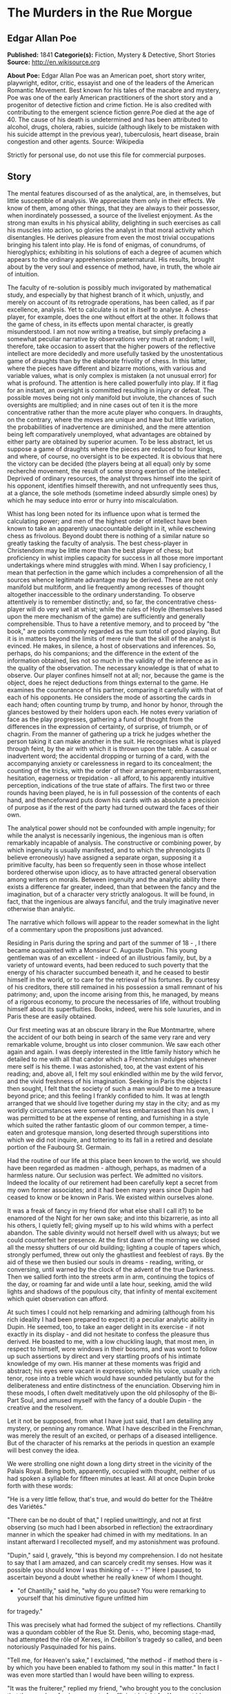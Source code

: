 * The Murders in the Rue Morgue
** Edgar Allan Poe
   *Published:* 1841
   *Categorie(s):* Fiction, Mystery & Detective, Short Stories
   *Source:* http://en.wikisource.org


   *About Poe:*
   Edgar Allan Poe was an American poet, short story writer, playwright, editor, critic, essayist and one of the leaders of
   the American Romantic Movement. Best known for his tales of the macabre and mystery, Poe was one of the early American
   practitioners of the short story and a progenitor of detective fiction and crime fiction. He is also credited with
   contributing to the emergent science fiction genre.Poe died at the age of 40. The cause of his death is undetermined and
   has been attributed to alcohol, drugs, cholera, rabies, suicide (although likely to be mistaken with his suicide attempt
   in the previous year), tuberculosis, heart disease, brain congestion and other agents. Source: Wikipedia

   Strictly for personal use, do not use this file for commercial purposes.

** Story

   The mental features discoursed of as the analytical, are, in themselves, but little susceptible of analysis. We
   appreciate them only in their effects. We know of them, among other things, that they are always to their possessor,
   when inordinately possessed, a source of the liveliest enjoyment. As the strong man exults in his physical ability,
   delighting in such exercises as call his muscles into action, so glories the analyst in that moral activity which
   disentangles. He derives pleasure from even the most trivial occupations bringing his talent into play. He is fond of
   enigmas, of conundrums, of hieroglyphics; exhibiting in his solutions of each a degree of acumen which appears to the
   ordinary apprehension præternatural. His results, brought about by the very soul and essence of method, have, in truth,
   the whole air of intuition.

   The faculty of re-solution is possibly much invigorated by mathematical study, and especially by that highest branch of
   it which, unjustly, and merely on account of its retrograde operations, has been called, as if par excellence, analysis.
   Yet to calculate is not in itself to analyse. A chess-player, for example, does the one without effort at the other. It
   follows that the game of chess, in its effects upon mental character, is greatly misunderstood. I am not now writing a
   treatise, but simply prefacing a somewhat peculiar narrative by observations very much at random; I will, therefore,
   take occasion to assert that the higher powers of the reflective intellect are more decidedly and more usefully tasked
   by the unostentatious game of draughts than by the elaborate frivolity of chess. In this latter, where the pieces have
   different and bizarre motions, with various and variable values, what is only complex is mistaken (a not unusual error)
   for what is profound. The attention is here called powerfully into play. If it flag for an instant, an oversight is
   committed resulting in injury or defeat. The possible moves being not only manifold but involute, the chances of such
   oversights are multiplied; and in nine cases out of ten it is the more concentrative rather than the more acute player
   who conquers. In draughts, on the contrary, where the moves are unique and have but little variation, the probabilities
   of inadvertence are diminished, and the mere attention being left comparatively unemployed, what advantages are obtained
   by either party are obtained by superior acumen. To be less abstract, let us suppose a game of draughts where the pieces
   are reduced to four kings, and where, of course, no oversight is to be expected. It is obvious that here the victory can
   be decided (the players being at all equal) only by some recherché movement, the result of some strong exertion of the
   intellect. Deprived of ordinary resources, the analyst throws himself into the spirit of his opponent, identifies
   himself therewith, and not unfrequently sees thus, at a glance, the sole methods (sometime indeed absurdly simple ones)
   by which he may seduce into error or hurry into miscalculation.

   Whist has long been noted for its influence upon what is termed the calculating power; and men of the highest order of
   intellect have been known to take an apparently unaccountable delight in it, while eschewing chess as frivolous. Beyond
   doubt there is nothing of a similar nature so greatly tasking the faculty of analysis. The best chess-player in
   Christendom may be little more than the best player of chess; but proficiency in whist implies capacity for success in
   all those more important undertakings where mind struggles with mind. When I say proficiency, I mean that perfection in
   the game which includes a comprehension of all the sources whence legitimate advantage may be derived. These are not
   only manifold but multiform, and lie frequently among recesses of thought altogether inaccessible to the ordinary
   understanding. To observe attentively is to remember distinctly; and, so far, the concentrative chess-player will do
   very well at whist; while the rules of Hoyle (themselves based upon the mere mechanism of the game) are sufficiently and
   generally comprehensible. Thus to have a retentive memory, and to proceed by "the book," are points commonly regarded as
   the sum total of good playing. But it is in matters beyond the limits of mere rule that the skill of the analyst is
   evinced. He makes, in silence, a host of observations and inferences. So, perhaps, do his companions; and the difference
   in the extent of the information obtained, lies not so much in the validity of the inference as in the quality of the
   observation. The necessary knowledge is that of what to observe. Our player confines himself not at all; nor, because
   the game is the object, does he reject deductions from things external to the game. He examines the countenance of his
   partner, comparing it carefully with that of each of his opponents. He considers the mode of assorting the cards in each
   hand; often counting trump by trump, and honor by honor, through the glances bestowed by their holders upon each. He
   notes every variation of face as the play progresses, gathering a fund of thought from the differences in the expression
   of certainty, of surprise, of triumph, or of chagrin. From the manner of gathering up a trick he judges whether the
   person taking it can make another in the suit. He recognises what is played through feint, by the air with which it is
   thrown upon the table. A casual or inadvertent word; the accidental dropping or turning of a card, with the accompanying
   anxiety or carelessness in regard to its concealment; the counting of the tricks, with the order of their arrangement;
   embarrassment, hesitation, eagerness or trepidation - all afford, to his apparently intuitive perception, indications of
   the true state of affairs. The first two or three rounds having been played, he is in full possession of the contents of
   each hand, and thenceforward puts down his cards with as absolute a precision of purpose as if the rest of the party had
   turned outward the faces of their own.

   The analytical power should not be confounded with ample ingenuity; for while the analyst is necessarily ingenious, the
   ingenious man is often remarkably incapable of analysis. The constructive or combining power, by which ingenuity is
   usually manifested, and to which the phrenologists (I believe erroneously) have assigned a separate organ, supposing it
   a primitive faculty, has been so frequently seen in those whose intellect bordered otherwise upon idiocy, as to have
   attracted general observation among writers on morals. Between ingenuity and the analytic ability there exists a
   difference far greater, indeed, than that between the fancy and the imagination, but of a character very strictly
   analogous. It will be found, in fact, that the ingenious are always fanciful, and the truly imaginative never otherwise
   than analytic.

   The narrative which follows will appear to the reader somewhat in the light of a commentary upon the propositions just
   advanced.

   Residing in Paris during the spring and part of the summer of 18 - , I there became acquainted with a Monsieur C.
   Auguste Dupin. This young gentleman was of an excellent - indeed of an illustrious family, but, by a variety of untoward
   events, had been reduced to such poverty that the energy of his character succumbed beneath it, and he ceased to bestir
   himself in the world, or to care for the retrieval of his fortunes. By courtesy of his creditors, there still remained
   in his possession a small remnant of his patrimony; and, upon the income arising from this, he managed, by means of a
   rigorous economy, to procure the necessaries of life, without troubling himself about its superfluities. Books, indeed,
   were his sole luxuries, and in Paris these are easily obtained.

   Our first meeting was at an obscure library in the Rue Montmartre, where the accident of our both being in search of the
   same very rare and very remarkable volume, brought us into closer communion. We saw each other again and again. I was
   deeply interested in the little family history which he detailed to me with all that candor which a Frenchman indulges
   whenever mere self is his theme. I was astonished, too, at the vast extent of his reading; and, above all, I felt my
   soul enkindled within me by the wild fervor, and the vivid freshness of his imagination. Seeking in Paris the objects I
   then sought, I felt that the society of such a man would be to me a treasure beyond price; and this feeling I frankly
   confided to him. It was at length arranged that we should live together during my stay in the city; and as my worldly
   circumstances were somewhat less embarrassed than his own, I was permitted to be at the expense of renting, and
   furnishing in a style which suited the rather fantastic gloom of our common temper, a time-eaten and grotesque mansion,
   long deserted through superstitions into which we did not inquire, and tottering to its fall in a retired and desolate
   portion of the Faubourg St. Germain.

   Had the routine of our life at this place been known to the world, we should have been regarded as madmen - although,
   perhaps, as madmen of a harmless nature. Our seclusion was perfect. We admitted no visitors. Indeed the locality of our
   retirement had been carefully kept a secret from my own former associates; and it had been many years since Dupin had
   ceased to know or be known in Paris. We existed within ourselves alone.

   It was a freak of fancy in my friend (for what else shall I call it?) to be enamored of the Night for her own sake; and
   into this bizarrerie, as into all his others, I quietly fell; giving myself up to his wild whims with a perfect abandon.
   The sable divinity would not herself dwell with us always; but we could counterfeit her presence. At the first dawn of
   the morning we closed all the messy shutters of our old building; lighting a couple of tapers which, strongly perfumed,
   threw out only the ghastliest and feeblest of rays. By the aid of these we then busied our souls in dreams - reading,
   writing, or conversing, until warned by the clock of the advent of the true Darkness. Then we sallied forth into the
   streets arm in arm, continuing the topics of the day, or roaming far and wide until a late hour, seeking, amid the wild
   lights and shadows of the populous city, that infinity of mental excitement which quiet observation can afford.

   At such times I could not help remarking and admiring (although from his rich ideality I had been prepared to expect it)
   a peculiar analytic ability in Dupin. He seemed, too, to take an eager delight in its exercise - if not exactly in its
   display - and did not hesitate to confess the pleasure thus derived. He boasted to me, with a low chuckling laugh, that
   most men, in respect to himself, wore windows in their bosoms, and was wont to follow up such assertions by direct and
   very startling proofs of his intimate knowledge of my own. His manner at these moments was frigid and abstract; his eyes
   were vacant in expression; while his voice, usually a rich tenor, rose into a treble which would have sounded petulantly
   but for the deliberateness and entire distinctness of the enunciation. Observing him in these moods, I often dwelt
   meditatively upon the old philosophy of the Bi-Part Soul, and amused myself with the fancy of a double Dupin - the
   creative and the resolvent.

   Let it not be supposed, from what I have just said, that I am detailing any mystery, or penning any romance. What I have
   described in the Frenchman, was merely the result of an excited, or perhaps of a diseased intelligence. But of the
   character of his remarks at the periods in question an example will best convey the idea.

   We were strolling one night down a long dirty street in the vicinity of the Palais Royal. Being both, apparently,
   occupied with thought, neither of us had spoken a syllable for fifteen minutes at least. All at once Dupin broke forth
   with these words:

   "He is a very little fellow, that's true, and would do better for the Théâtre des Variétés."

   "There can be no doubt of that," I replied unwittingly, and not at first observing (so much had I been absorbed in
   reflection) the extraordinary manner in which the speaker had chimed in with my meditations. In an instant afterward I
   recollected myself, and my astonishment was profound.

   "Dupin," said I, gravely, "this is beyond my comprehension. I do not hesitate to say that I am amazed, and can scarcely
   credit my senses. How was it possible you should know I was thinking of  -  -  - ?" Here I paused, to ascertain beyond a
   doubt whether he really knew of whom I thought.

   - "of Chantilly," said he, "why do you pause? You were remarking to yourself that his diminutive figure unfitted him
   for tragedy."

   This was precisely what had formed the subject of my reflections. Chantilly was a quondam cobbler of the Rue St. Denis,
   who, becoming stage-mad, had attempted the rôle of Xerxes, in Crébillon's tragedy so called, and been notoriously
   Pasquinaded for his pains.

   "Tell me, for Heaven's sake," I exclaimed, "the method - if method there is - by which you have been enabled to fathom
   my soul in this matter." In fact I was even more startled than I would have been willing to express.

   "It was the fruiterer," replied my friend, "who brought you to the conclusion that the mender of soles was not of
   sufficient height for Xerxes et id genus omne."

   "The fruiterer! - you astonish me - I know no fruiterer whomsoever."

   "The man who ran up against you as we entered the street - it may have been fifteen minutes ago."

   I now remembered that, in fact, a fruiterer, carrying upon his head a large basket of apples, had nearly thrown me down,
   by accident, as we passed from the Rue C  -  -  into the thoroughfare where we stood; but what this had to do with
   Chantilly I could not possibly understand.

   There was not a particle of charlâtanerie about Dupin. "I will explain," he said, "and that you may comprehend all
   clearly, we will first retrace the course of your meditations, from the moment in which I spoke to you until that of the
   rencontre with the fruiterer in question. The larger links of the chain run thus - Chantilly, Orion, Dr. Nichols,
   Epicurus, Stereotomy, the street stones, the fruiterer."

   There are few persons who have not, at some period of their lives, amused themselves in retracing the steps by which
   particular conclusions of their own minds have been attained. The occupation is often full of interest and he who
   attempts it for the first time is astonished by the apparently illimitable distance and incoherence between the
   starting-point and the goal. What, then, must have been my amazement when I heard the Frenchman speak what he had just
   spoken, and when I could not help acknowledging that he had spoken the truth. He continued:

   "We had been talking of horses, if I remember aright, just before leaving the Rue C  -  -  . This was the last subject
   we discussed. As we crossed into this street, a fruiterer, with a large basket upon his head, brushing quickly past us,
   thrust you upon a pile of paving stones collected at a spot where the causeway is undergoing repair. You stepped upon
   one of the loose fragments, slipped, slightly strained your ankle, appeared vexed or sulky, muttered a few words, turned
   to look at the pile, and then proceeded in silence. I was not particularly attentive to what you did; but observation
   has become with me, of late, a species of necessity.

   "You kept your eyes upon the ground - glancing, with a petulant expression, at the holes and ruts in the pavement, (so
   that I saw you were still thinking of the stones,) until we reached the little alley called Lamartine, which has been
   paved, by way of experiment, with the overlapping and riveted blocks. Here your countenance brightened up, and,
   perceiving your lips move, I could not doubt that you murmured the word 'stereotomy,' a term very affectedly applied to
   this species of pavement. I knew that you could not say to yourself 'stereotomy' without being brought to think of
   atomies, and thus of the theories of Epicurus; and since, when we discussed this subject not very long ago, I mentioned
   to you how singularly, yet with how little notice, the vague guesses of that noble Greek had met with confirmation in
   the late nebular cosmogony, I felt that you could not avoid casting your eyes upward to the great nebula in Orion, and I
   certainly expected that you would do so. You did look up; and I was now assured that I had correctly followed your
   steps. But in that bitter tirade upon Chantilly, which appeared in yesterday's 'Musée,' the satirist, making some
   disgraceful allusions to the cobbler's change of name upon assuming the buskin, quoted a Latin line about which we have
   often conversed. I mean the line

   Perdidit antiquum litera sonum.

   I had told you that this was in reference to Orion, formerly written Urion; and, from certain pungencies connected with
   this explanation, I was aware that you could not have forgotten it. It was clear, therefore, that you would not fail to
   combine the two ideas of Orion and Chantilly. That you did combine them I saw by the character of the smile which passed
   over your lips. You thought of the poor cobbler's immolation. So far, you had been stooping in your gait; but now I saw
   you draw yourself up to your full height. I was then sure that you reflected upon the diminutive figure of Chantilly. At
   this point I interrupted your meditations to remark that as, in fact, he was a very little fellow - that Chantilly - he
   would do better at the Théâtre des Variétés."

   Not long after this, we were looking over an evening edition of the Gazette des Tribunaux, when the following paragraphs
   arrested our attention.

   "EXTRAORDINARY MURDERS. - This morning, about three o'clock, the inhabitants of the Quartier St. Roch were aroused from
   sleep by a succession of terrific shrieks, issuing, apparently, from the fourth story of a house in the Rue Morgue,
   known to be in the sole occupancy of one Madame L'Espanaye, and her daughter Mademoiselle Camille L'Espanaye. After some
   delay, occasioned by a fruitless attempt to procure admission in the usual manner, the gateway was broken in with a
   crowbar, and eight or ten of the neighbors entered accompanied by two gendarmes. By this time the cries had ceased; but,
   as the party rushed up the first flight of stairs, two or more rough voices in angry contention were distinguished and
   seemed to proceed from the upper part of the house. As the second landing was reached, these sounds, also, had ceased
   and everything remained perfectly quiet. The party spread themselves and hurried from room to room. Upon arriving at a
   large back chamber in the fourth story, (the door of which, being found locked, with the key inside, was forced open,) a
   spectacle presented itself which struck every one present not less with horror than with astonishment.

   "The apartment was in the wildest disorder - the furniture broken and thrown about in all directions. There was only one
   bedstead; and from this the bed had been removed, and thrown into the middle of the floor. On a chair lay a razor,
   besmeared with blood. On the hearth were two or three long and thick tresses of grey human hair, also dabbled in blood,
   and seeming to have been pulled out by the roots. Upon the floor were found four Napoleons, an ear-ring of topaz, three
   large silver spoons, three smaller of métal d'Alger, and two bags, containing nearly four thousand francs in gold. The
   drawers of a bureau, which stood in one corner were open, and had been, apparently, rifled, although many articles still
   remained in them. A small iron safe was discovered under the bed (not under the bedstead). It was open, with the key
   still in the door. It had no contents beyond a few old letters, and other papers of little consequence.

   "Of Madame L'Espanaye no traces were here seen; but an unusual quantity of soot being observed in the fire-place, a
   search was made in the chimney, and (horrible to relate!) the; corpse of the daughter, head downward, was dragged
   therefrom; it having been thus forced up the narrow aperture for a considerable distance. The body was quite warm. Upon
   examining it, many excoriations were perceived, no doubt occasioned by the violence with which it had been thrust up and
   disengaged. Upon the face were many severe scratches, and, upon the throat, dark bruises, and deep indentations of
   finger nails, as if the deceased had been throttled to death.

   "After a thorough investigation of every portion of the house, without farther discovery, the party made its way into a
   small paved yard in the rear of the building, where lay the corpse of the old lady, with her throat so entirely cut
   that, upon an attempt to raise her, the head fell off. The body, as well as the head, was fearfully mutilated - the
   former so much so as scarcely to retain any semblance of humanity.

   "To this horrible mystery there is not as yet, we believe, the slightest clew."

   The next day's paper had these additional particulars.

   "The Tragedy in the Rue Morgue. - Many individuals have been examined in relation to this most extraordinary and
   frightful affair. [The word 'affaire' has not yet, in France, that levity of import which it conveys with us,] "but
   nothing whatever has transpired to throw light upon it. We give below all the material testimony elicited.

   "Pauline Dubourg, laundress, deposes that she has known both the deceased for three years, having washed for them during
   that period. The old lady and her daughter seemed on good terms - very affectionate towards each other. They were
   excellent pay. Could not speak in regard to their mode or means of living. Believed that Madame L. told fortunes for a
   living. Was reputed to have money put by. Never met any persons in the house when she called for the clothes or took
   them home. Was sure that they had no servant in employ. There appeared to be no furniture in any part of the building
   except in the fourth story.

   "Pierre Moreau, tobacconist, deposes that he has been in the habit of selling small quantities of tobacco and snuff to
   Madame L'Espanaye for nearly four years. Was born in the neighborhood, and has always resided there. The deceased and
   her daughter had occupied the house in which the corpses were found, for more than six years. It was formerly occupied
   by a jeweller, who under-let the upper rooms to various persons. The house was the property of Madame L. She became
   dissatisfied with the abuse of the premises by her tenant, and moved into them herself, refusing to let any portion. The
   old lady was childish. Witness had seen the daughter some five or six times during the six years. The two lived an
   exceedingly retired life - were reputed to have money. Had heard it said among the neighbors that Madame L. told
   fortunes - did not believe it. Had never seen any person enter the door except the old lady and her daughter, a porter
   once or twice, and a physician some eight or ten times.

   "Many other persons, neighbors, gave evidence to the same effect. No one was spoken of as frequenting the house. It was
   not known whether there were any living connexions of Madame L. and her daughter. The shutters of the front windows were
   seldom opened. Those in the rear were always closed, with the exception of the large back room, fourth story. The house
   was a good house - not very old.

   "Isidore Musèt, gendarme, deposes that he was called to the house about three o'clock in the morning, and found some
   twenty or thirty persons at the gateway, endeavoring to gain admittance. Forced it open, at length, with a bayonet - not
   with a crowbar. Had but little difficulty in getting it open, on account of its being a double or folding gate, and
   bolted neither at bottom not top. The shrieks were continued until the gate was forced - and then suddenly ceased. They
   seemed to be screams of some person (or persons) in great agony - were loud and drawn out, not short and quick. Witness
   led the way up stairs. Upon reaching the first landing, heard two voices in loud and angry contention - the one a gruff
   voice, the other much shriller - a very strange voice. Could distinguish some words of the former, which was that of a
   Frenchman. Was positive that it was not a woman's voice. Could distinguish the words 'sacré' and 'diable.' The shrill
   voice was that of a foreigner. Could not be sure whether it was the voice of a man or of a woman. Could not make out
   what was said, but believed the language to be Spanish. The state of the room and of the bodies was described by this
   witness as we described them yesterday.

   "Henri Duval, a neighbor, and by trade a silver-smith, deposes that he was one of the party who first entered the house.
   Corroborates the testimony of Musèt in general. As soon as they forced an entrance, they reclosed the door, to keep out
   the crowd, which collected very fast, notwithstanding the lateness of the hour. The shrill voice, this witness thinks,
   was that of an Italian. Was certain it was not French. Could not be sure that it was a man's voice. It might have been a
   woman's. Was not acquainted with the Italian language. Could not distinguish the words, but was convinced by the
   intonation that the speaker was an Italian. Knew Madame L. and her daughter. Had conversed with both frequently. Was
   sure that the shrill voice was not that of either of the deceased.

   " -  -  Odenheimer, restaurateur. -  This witness volunteered his testimony. Not speaking French, was examined through
   an interpreter. Is a native of Amsterdam. Was passing the house at the time of the shrieks. They lasted for several
   minutes - probably ten. They were long and loud - very awful and distressing. Was one of those who entered the building.
   Corroborated the previous evidence in every respect but one. Was sure that the shrill voice was that of a man - of a
   Frenchman. Could not distinguish the words uttered. They were loud and quick - unequal - spoken apparently in fear as
   well as in anger. The voice was harsh - not so much shrill as harsh. Could not call it a shrill voice. The gruff voice
   said repeatedly 'sacré,' 'diable,' and once 'mon Dieu. '

   "Jules Mignaud, banker, of the firm of Mignaud et Fils, Rue Deloraine. Is the elder Mignaud. Madame L'Espanaye had some
   property. Had opened an account with his banking house in the spring of the year - (eight years previously). Made
   frequent deposits in small sums. Had checked for nothing until the third day before her death, when she took out in
   person the sum of 4000 francs. This sum was paid in gold, and a clerk went home with the money.

   "Adolphe Le Bon, clerk to Mignaud et Fils, deposes that on the day in question, about noon, he accompanied Madame
   L'Espanaye to her residence with the 4000 francs, put up in two bags. Upon the door being opened, Mademoiselle L.
   appeared and took from his hands one of the bags, while the old lady relieved him of the other. He then bowed and
   departed. Did not see any person in the street at the time. It is a bye-street - very lonely.

   "William Bird, tailor deposes that he was one of the party who entered the house. Is an Englishman. Has lived in Paris
   two years. Was one of the first to ascend the stairs. Heard the voices in contention. The gruff voice was that of a
   Frenchman. Could make out several words, but cannot now remember all. Heard distinctly 'sacré' and 'mon Dieu.' There was
   a sound at the moment as if of several persons struggling - a scraping and scuffling sound. The shrill voice was very
   loud - louder than the gruff one. Is sure that it was not the voice of an Englishman. Appeared to be that of a German.
   Might have been a woman's voice. Does not understand German.

   "Four of the above-named witnesses, being recalled, deposed that the door of the chamber in which was found the body of
   Mademoiselle L. was locked on the inside when the party reached it. Every thing was perfectly silent - no groans or
   noises of any kind. Upon forcing the door no person was seen. The windows, both of the back and front room, were down
   and firmly fastened from within. A door between the two rooms was closed, but not locked. The door leading from the
   front room into the passage was locked, with the key on the inside. A small room in the front of the house, on the
   fourth story, at the head of the passage was open, the door being ajar. This room was crowded with old beds, boxes, and
   so forth. These were carefully removed and searched. There was not an inch of any portion of the house which was not
   carefully searched. Sweeps were sent up and down the chimneys. The house was a four story one, with garrets (mansardes).
   A trap-door on the roof was nailed down very securely - did not appear to have been opened for years. The time elapsing
   between the hearing of the voices in contention and the breaking open of the room door, was variously stated by the
   witnesses. Some made it as short as three minutes - some as long as five. The door was opened with difficulty.

   "Alfonzo Garcio, undertaker, deposes that he resides in the Rue Morgue. Is a native of Spain. Was one of the party who
   entered the house. Did not proceed up stairs. Is nervous, and was apprehensive of the consequences of agitation. Heard
   the voices in contention. The gruff voice was that of a Frenchman. Could not distinguish what was said. The shrill voice
   was that of an Englishman - is sure of this. Does not understand the English language, but judges by the intonation.

   "Alberto Montani, confectioner, deposes that he was among the first to ascend the stairs. Heard the voices in question.
   The gruff voice was that of a Frenchman. Distinguished several words. The speaker appeared to be expostulating. Could
   not make out the words of the shrill voice. Spoke quick and unevenly. Thinks it the voice of a Russian. Corroborates the
   general testimony. Is an Italian. Never conversed with a native of Russia.

   "Several witnesses, recalled, here testified that the chimneys of all the rooms on the fourth story were too narrow to
   admit the passage of a human being. By 'sweeps' were meant cylindrical sweeping brushes, such as are employed by those
   who clean chimneys. These brushes were passed up and down every flue in the house. There is no back passage by which any
   one could have descended while the party proceeded up stairs. The body of Mademoiselle L'Espanaye was so firmly wedged
   in the chimney that it could not be got down until four or five of the party united their strength.

   "Paul Dumas, physician, deposes that he was called to view the bodies about day-break. They were both then lying on the
   sacking of the bedstead in the chamber where Mademoiselle L. was found. The corpse of the young lady was much bruised
   and excoriated. The fact that it had been thrust up the chimney would sufficiently account for these appearances. The
   throat was greatly chafed. There were several deep scratches just below the chin, together with a series of livid spots
   which were evidently the impression of fingers. The face was fearfully discolored, and the eye-balls protruded. The
   tongue had been partially bitten through. A large bruise was discovered upon the pit of the stomach, produced,
   apparently, by the pressure of a knee. In the opinion of M. Dumas, Mademoiselle L'Espanaye had been throttled to death
   by some person or persons unknown. The corpse of the mother was horribly mutilated. All the bones of the right leg and
   arm were more or less shattered. The left tibia much splintered, as well as all the ribs of the left side. Whole body
   dreadfully bruised and discolored. It was not possible to say how the injuries had been inflicted. A heavy club of wood,
   or a broad bar of iron - a chair - any large, heavy, and obtuse weapon would have produced such results, if wielded by
   the hands of a very powerful man. No woman could have inflicted the blows with any weapon. The head of the deceased,
   when seen by witness, was entirely separated from the body, and was also greatly shattered. The throat had evidently
   been cut with some very sharp instrument - probably with a razor.

   "Alexandre Etienne, surgeon, was called with M. Dumas to view the bodies. Corroborated the testimony, and the opinions
   of M. Dumas.

   "Nothing farther of importance was elicited, although several other persons were examined. A murder so mysterious, and
   so perplexing in all its particulars, was never before committed in Paris - if indeed a murder has been committed at
   all. The police are entirely at fault - an unusual occurrence in affairs of this nature. There is not, however, the
   shadow of a clew apparent."

   The evening edition of the paper stated that the greatest excitement still continued in the Quartier St. Roch - that the
   premises in question had been carefully re-searched, and fresh examinations of witnesses instituted, but all to no
   purpose. A postscript, however, mentioned that Adolphe Le Bon had been arrested and imprisoned - although nothing
   appeared to criminate him, beyond the facts already detailed.

   Dupin seemed singularly interested in the progress of this affair - at least so I judged from his manner, for he made no
   comments. It was only after the announcement that Le Bon had been imprisoned, that he asked me my opinion respecting the
   murders.

   I could merely agree with all Paris in considering them an insoluble mystery. I saw no means by which it would be
   possible to trace the murderer.

   "We must not judge of the means," said Dupin, "by this shell of an examination. The Parisian police, so much extolled
   for acumen, are cunning, but no more. There is no method in their proceedings, beyond the method of the moment. They
   make a vast parade of measures; but, not unfrequently, these are so ill adapted to the objects proposed, as to put us in
   mind of Monsieur Jourdain's calling for his robe-de-chambre - pour mieux entendre la musique. The results attained by
   them are not unfrequently surprising, but, for the most part, are brought about by simple diligence and activity. When
   these qualities are unavailing, their schemes fail. Vidocq, for example, was a good guesser and a persevering man. But,
   without educated thought, he erred continually by the very intensity of his investigations. He impaired his vision by
   holding the object too close. He might see, perhaps, one or two points with unusual clearness, but in so doing he,
   necessarily, lost sight of the matter as a whole. Thus there is such a thing as being too profound. Truth is not always
   in a well. In fact, as regards the more important knowledge, I do believe that she is invariably superficial. The depth
   lies in the valleys where we seek her, and not upon the mountain-tops where she is found. The modes and sources of this
   kind of error are well typified in the contemplation of the heavenly bodies. To look at a star by glances - to view it
   in a side-long way, by turning toward it the exterior portions of the retina (more susceptible of feeble impressions of
   light than the interior), is to behold the star distinctly - is to have the best appreciation of its lustre - a lustre
   which grows dim just in proportion as we turn our vision fully upon it. A greater number of rays actually fall upon the
   eye in the latter case, but, in the former, there is the more refined capacity for comprehension. By undue profundity we
   perplex and enfeeble thought; and it is possible to make even Venus herself vanish from the firmanent by a scrutiny too
   sustained, too concentrated, or too direct.

   "As for these murders, let us enter into some examinations for ourselves, before we make up an opinion respecting them.
   An inquiry will afford us amusement," [I thought this an odd term, so applied, but said nothing] "and, besides, Le Bon
   once rendered me a service for which I am not ungrateful. We will go and see the premises with our own eyes. I know
   G -  - , the Prefect of Police, and shall have no difficulty in obtaining the necessary permission."

   The permission was obtained, and we proceeded at once to the Rue Morgue. This is one of those miserable thoroughfares
   which intervene between the Rue Richelieu and the Rue St. Roch. It was late in the afternoon when we reached it; as this
   quarter is at a great distance from that in which we resided. The house was readily found; for there were still many
   persons gazing up at the closed shutters, with an objectless curiosity, from the opposite side of the way. It was an
   ordinary Parisian house, with a gateway, on one side of which was a glazed watch-box, with a sliding panel in the
   window, indicating a loge de concierge. Before going in we walked up the street, turned down an alley, and then, again
   turning, passed in the rear of the building - Dupin, meanwhile examining the whole neighborhood, as well as the house,
   with a minuteness of attention for which I could see no possible object.

   Retracing our steps, we came again to the front of the dwelling, rang, and, having shown our credentials, were admitted
   by the agents in charge. We went up stairs - into the chamber where the body of Mademoiselle L'Espanaye had been found,
   and where both the deceased still lay. The disorders of the room had, as usual, been suffered to exist. I saw nothing
   beyond what had been stated in the Gazette des Tribunaux. Dupin scrutinized every thing - not excepting the bodies of
   the victims. We then went into the other rooms, and into the yard; a gendarme accompanying us throughout. The
   examination occupied us until dark, when we took our departure. On our way home my companion stepped in for a moment at
   the office of one of the daily papers.

   I have said that the whims of my friend were manifold, and that Je les ménagais: - for this phrase there is no English
   equivalent. It was his humor, now, to decline all conversation on the subject of the murder, until about noon the next
   day. He then asked me, suddenly, if I had observed any thing peculiar at the scene of the atrocity.

   There was something in his manner of emphasizing the word "peculiar," which caused me to shudder, without knowing why.

   "No, nothing peculiar," I said; "nothing more, at least, than we both saw stated in the paper."

   "The Gazette," he replied, "has not entered, I fear, into the unusual horror of the thing. But dismiss the idle opinions
   of this print. It appears to me that this mystery is considered insoluble, for the very reason which should cause it to
   be regarded as easy of solution - I mean for the outré character of its features. The police are confounded by the
   seeming absence of motive - not for the murder itself - but for the atrocity of the murder. They are puzzled, too, by
   the seeming impossibility of reconciling the voices heard in contention, with the facts that no one was discovered up
   stairs but the assassinated Mademoiselle L'Espanaye, and that there were no means of egress without the notice of the
   party ascending. The wild disorder of the room; the corpse thrust, with the head downward, up the chimney; the frightful
   mutilation of the body of the old lady; these considerations, with those just mentioned, and others which I need not
   mention, have sufficed to paralyze the powers, by putting completely at fault the boasted acumen, of the government
   agents. They have fallen into the gross but common error of confounding the unusual with the abstruse. But it is by
   these deviations from the plane of the ordinary, that reason feels its way, if at all, in its search for the true. In
   investigations such as we are now pursuing, it should not be so much asked 'what has occurred,' as 'what has occurred
   that has never occurred before.' In fact, the facility with which I shall arrive, or have arrived, at the solution of
   this mystery, is in the direct ratio of its apparent insolubility in the eyes of the police."

   I stared at the speaker in mute astonishment.

   "I am now awaiting," continued he, looking toward the door of our apartment - "I am now awaiting a person who, although
   perhaps not the perpetrator of these butcheries, must have been in some measure implicated in their perpetration. Of the
   worst portion of the crimes committed, it is probable that he is innocent. I hope that I am right in this supposition;
   for upon it I build my expectation of reading the entire riddle. I look for the man here - in this room - every moment.
   It is true that he may not arrive; but the probability is that he will. Should he come, it will be necessary to detain
   him. Here are pistols; and we both know how to use them when occasion demands their use."

   I took the pistols, scarcely knowing what I did, or believing what I heard, while Dupin went on, very much as if in a
   soliloquy. I have already spoken of his abstract manner at such times. His discourse was addressed to myself; but his
   voice, although by no means loud, had that intonation which is commonly employed in speaking to some one at a great
   distance. His eyes, vacant in expression, regarded only the wall.

   "That the voices heard in contention," he said, "by the party upon the stairs, were not the voices of the women
   themselves, was fully proved by the evidence. This relieves us of all doubt upon the question whether the old lady could
   have first destroyed the daughter and afterward have committed suicide. I speak of this point chiefly for the sake of
   method; for the strength of Madame L'Espanaye would have been utterly unequal to the task of thrusting her daughter's
   corpse up the chimney as it was found; and the nature of the wounds upon her own person entirely preclude the idea of
   self-destruction. Murder, then, has been committed by some third party; and the voices of this third party were those
   heard in contention. Let me now advert - not to the whole testimony respecting these voices - but to what was peculiar
   in that testimony. Did you observe any thing peculiar about it?"

   I remarked that, while all the witnesses agreed in supposing the gruff voice to be that of a Frenchman, there was much
   disagreement in regard to the shrill, or, as one individual termed it, the harsh voice.

   "That was the evidence itself," said Dupin, "but it was not the peculiarity of the evidence. You have observed nothing
   distinctive. Yet there was something to be observed. The witnesses, as you remark, agreed about the gruff voice; they
   were here unanimous. But in regard to the shrill voice, the peculiarity is - not that they disagreed - but that, while
   an Italian, an Englishman, a Spaniard, a Hollander, and a Frenchman attempted to describe it, each one spoke of it as
   that of a foreigner. Each is sure that it was not the voice of one of his own countrymen. Each likens it - not to the
   voice of an individual of any nation with whose language he is conversant - but the converse. The Frenchman supposes it
   the voice of a Spaniard, and 'might have distinguished some words had he been acquainted with the Spanish. The Dutchman
   maintains it to have been that of a Frenchman; but we find it stated that 'not understanding French this witness was
   examined through an interpreter. The Englishman thinks it the voice of a German, and does not understand German. The
   Spaniard 'is sure' that it was that of an Englishman, but 'judges by the intonation' altogether, 'as he has no knowledge
   of the English. The Italian believes it the voice of a Russian, but 'has never conversed with a native of Russia. A
   second Frenchman differs, moreover, with the first, and is positive that the voice was that of an Italian; but, not
   being cognizant of that tongue, is, like the Spaniard, 'convinced by the intonation.' Now, how strangely unusual must
   that voice have really been, about which such testimony as this could have been elicited! - in whose tones, even,
   denizens of the five great divisions of Europe could recognise nothing familiar! You will say that it might have been
   the voice of an Asiatic - of an African. Neither Asiatics nor Africans abound in Paris; but, without denying the
   inference, I will now merely call your attention to three points. The voice is termed by one witness 'harsh rather than
   shrill.' It is represented by two others to have been 'quick and unequal.' No words - no sounds resembling words - were
   by any witness mentioned as distinguishable.

   "I know not," continued Dupin, "what impression I may have made, so far, upon your own understanding; but I do not
   hesitate to say that legitimate deductions even from this portion of the testimony - the portion respecting the gruff
   and shrill voices - are in themselves sufficient to engender a suspicion which should give direction to all farther
   progress in the investigation of the mystery. I said 'legitimate deductions;' but my meaning is not thus fully
   expressed. I designed to imply that the deductions are the sole proper ones, and that the suspicion arises inevitably
   from them as the single result. What the suspicion is, however, I will not say just yet. I merely wish you to bear in
   mind that, with myself, it was sufficiently forcible to give a definite form - a certain tendency - to my inquiries in
   the chamber.

   "Let us now transport ourselves, in fancy, to this chamber. What shall we first seek here? The means of egress employed
   by the murderers. It is not too much to say that neither of us believe in præternatural events. Madame and Mademoiselle
   L'Espanaye were not destroyed by spirits. The doers of the deed were material, and escaped materially. Then how?
   Fortunately, there is but one mode of reasoning upon the point, and that mode must lead us to a definite decision. Let
   us examine, each by each, the possible means of egress. It is clear that the assassins were in the room where
   Mademoiselle L'Espanaye was found, or at least in the room adjoining, when the party ascended the stairs. It is then
   only from these two apartments that we have to seek issues. The police have laid bare the floors, the ceilings, and the
   masonry of the walls, in every direction. No secret issues could have escaped their vigilance. But, not trusting to
   their eyes, I examined with my own. There were, then, no secret issues. Both doors leading from the rooms into the
   passage were securely locked, with the keys inside. Let us turn to the chimneys. These, although of ordinary width for
   some eight or ten feet above the hearths, will not admit, throughout their extent, the body of a large cat. The
   impossibility of egress, by means already stated, being thus absolute, we are reduced to the windows. Through those of
   the front room no one could have escaped without notice from the crowd in the street. The murderers must have passed,
   then, through those of the back room. Now, brought to this conclusion in so unequivocal a manner as we are, it is not
   our part, as reasoners, to reject it on account of apparent impossibilities. It is only left for us to prove that these
   apparent 'impossibilities' are, in reality, not such.

   "There are two windows in the chamber. One of them is unobstructed by furniture, and is wholly visible. The lower
   portion of the other is hidden from view by the head of the unwieldy bedstead which is thrust close up against it. The
   former was found securely fastened from within. It resisted the utmost force of those who endeavored to raise it. A
   large gimlet-hole had been pierced in its frame to the left, and a very stout nail was found fitted therein, nearly to
   the head. Upon examining the other window, a similar nail was seen similarly fitted in it; and a vigorous attempt to
   raise this sash, failed also. The police were now entirely satisfied that egress had not been in these directions. And,
   therefore, it was thought a matter of supererogation to withdraw the nails and open the windows.

   "My own examination was somewhat more particular, and was so for the reason I have just given - because here it was, I
   knew, that all apparent impossibilities must be proved to be not such in reality.

   "I proceeded to think thus - a posteriori. The murderers did escape from one of these windows. This being so, they could
   not have refastened the sashes from the inside, as they were found fastened; - the consideration which put a stop,
   through its obviousness, to the scrutiny of the police in this quarter. Yet the sashes were fastened. They must, then,
   have the power of fastening themselves. There was no escape from this conclusion. I stepped to the unobstructed
   casement, withdrew the nail with some difficulty and attempted to raise the sash. It resisted all my efforts, as I had
   anticipated. A concealed spring must, I now know, exist; and this corroboration of my idea convinced me that my premises
   at least, were correct, however mysterious still appeared the circumstances attending the nails. A careful search soon
   brought to light the hidden spring. I pressed it, and, satisfied with the discovery, forbore to upraise the sash.

   "I now replaced the nail and regarded it attentively. A person passing out through this window might have reclosed it,
   and the spring would have caught - but the nail could not have been replaced. The conclusion was plain, and again
   narrowed in the field of my investigations. The assassins must have escaped through the other window. Supposing, then,
   the springs upon each sash to be the same, as was probable, there must be found a difference between the nails, or at
   least between the modes of their fixture. Getting upon the sacking of the bedstead, I looked over the head-board
   minutely at the second casement. Passing my hand down behind the board, I readily discovered and pressed the spring,
   which was, as I had supposed, identical in character with its neighbor. I now looked at the nail. It was as stout as the
   other, and apparently fitted in the same manner - driven in nearly up to the head.

   "You will say that I was puzzled; but, if you think so, you must have misunderstood the nature of the inductions. To use
   a sporting phrase, I had not been once 'at fault.' The scent had never for an instant been lost. There was no flaw in
   any link of the chain. I had traced the secret to its ultimate result, - and that result was the nail. It had, I say, in
   every respect, the appearance of its fellow in the other window; but this fact was an absolute nullity (conclusive as it
   might seem to be) when compared with the consideration that here, at this point, terminated the clew. 'There must be
   something wrong,' I said, 'about the nail.' I touched it; and the head, with about a quarter of an inch of the shank,
   came off in my fingers. The rest of the shank was in the gimlet-hole where it had been broken off. The fracture was an
   old one (for its edges were incrusted with rust), and had apparently been accomplished by the blow of a hammer, which
   had partially imbedded, in the top of the bottom sash, the head portion of the nail. I now carefully replaced this head
   portion in the indentation whence I had taken it, and the resemblance to a perfect nail was complete - the fissure was
   invisible. Pressing the spring, I gently raised the sash for a few inches; the head went up with it, remaining firm in
   its bed. I closed the window, and the semblance of the whole nail was again perfect.

   "The riddle, so far, was now unriddled. The assassin had escaped through the window which looked upon the bed. Dropping
   of its own accord upon his exit (or perhaps purposely closed), it had become fastened by the spring; and it was the
   retention of this spring which had been mistaken by the police for that of the nail, - farther inquiry being thus
   considered unnecessary.

   "The next question is that of the mode of descent. Upon this point I had been satisfied in my walk with you around the
   building. About five feet and a half from the casement in question there runs a lightning-rod. From this rod it would
   have been impossible for any one to reach the window itself, to say nothing of entering it. I observed, however, that
   the shutters of the fourth story were of the peculiar kind called by Parisian carpenters ferrades - a kind rarely
   employed at the present day, but frequently seen upon very old mansions at Lyons and Bourdeaux. They are in the form of
   an ordinary door, (a single, not a folding door) except that the lower half is latticed or worked in open trellis - thus
   affording an excellent hold for the hands. In the present instance these shutters are fully three feet and a half broad.
   When we saw them from the rear of the house, they were both about half open - that is to say, they stood off at right
   angles from the wall. It is probable that the police, as well as myself, examined the back of the tenement; but, if so,
   in looking at these ferrades in the line of their breadth (as they must have done), they did not perceive this great
   breadth itself, or, at all events, failed to take it into due consideration. In fact, having once satisfied themselves
   that no egress could have been made in this quarter, they would naturally bestow here a very cursory examination. It was
   clear to me, however, that the shutter belonging to the window at the head of the bed, would, if swung fully back to the
   wall, reach to within two feet of the lightning-rod. It was also evident that, by exertion of a very unusual degree of
   activity and courage, an entrance into the window, from the rod, might have been thus effected. - By reaching to the
   distance of two feet and a half (we now suppose the shutter open to its whole extent) a robber might have taken a firm
   grasp upon the trellis-work. Letting go, then, his hold upon the rod, placing his feet securely against the wall, and
   springing boldly from it, he might have swung the shutter so as to close it, and, if we imagine the window open at the
   time, might even have swung himself into the room.

   "I wish you to bear especially in mind that I have spoken of a very unusual degree of activity as requisite to success
   in so hazardous and so difficult a feat. It is my design to show you, first, that the thing might possibly have been
   accomplished: - but, secondly and chiefly, I wish to impress upon your understanding the very extraordinary - the almost
   præternatural character of that agility which could have accomplished it.

   "You will say, no doubt, using the language of the law, that 'to make out my case,' I should rather undervalue, than
   insist upon a full estimation of the activity required in this matter. This may be the practice in law, but it is not
   the usage of reason. My ultimate object is only the truth. My immediate purpose is to lead you to place in
   juxta-position, that very unusual activity of which I have just spoken with that very peculiar shrill (or harsh) and
   unequal voice, about whose nationality no two persons could be found to agree, and in whose utterance no syllabification
   could be detected."

   At these words a vague and half-formed conception of the meaning of Dupin flitted over my mind. I seemed to be upon the
   verge of comprehension without power to comprehend - men, at times, find themselves upon the brink of remembrance
   without being able, in the end, to remember. My friend went on with his discourse.

   "You will see," he said, "that I have shifted the question from the mode of egress to that of ingress. It was my design
   to convey the idea that both were effected in the same manner, at the same point. Let us now revert to the interior of
   the room. Let us survey the appearances here. The drawers of the bureau, it is said, had been rifled, although many
   articles of apparel still remained within them. The conclusion here is absurd. It is a mere guess - a very silly
   one - and no more. How are we to know that the articles found in the drawers were not all these drawers had originally
   contained? Madame L'Espanaye and her daughter lived an exceedingly retired life - saw no company - seldom went out - had
   little use for numerous changes of habiliment. Those found were at least of as good quality as any likely to be
   possessed by these ladies. If a thief had taken any, why did he not take the best - why did he not take all? In a word,
   why did he abandon four thousand francs in gold to encumber himself with a bundle of linen? The gold was abandoned.
   Nearly the whole sum mentioned by Monsieur Mignaud, the banker, was discovered, in bags, upon the floor. I wish you,
   therefore, to discard from your thoughts the blundering idea of motive, engendered in the brains of the police by that
   portion of the evidence which speaks of money delivered at the door of the house. Coincidences ten times as remarkable
   as this (the delivery of the money, and murder committed within three days upon the party receiving it), happen to all
   of us every hour of our lives, without attracting even momentary notice. Coincidences, in general, are great
   stumbling-blocks in the way of that class of thinkers who have been educated to know nothing of the theory of
   probabilities - that theory to which the most glorious objects of human research are indebted for the most glorious of
   illustration. In the present instance, had the gold been gone, the fact of its delivery three days before would have
   formed something more than a coincidence. It would have been corroborative of this idea of motive. But, under the real
   circumstances of the case, if we are to suppose gold the motive of this outrage, we must also imagine the perpetrator so
   vacillating an idiot as to have abandoned his gold and his motive together.

   "Keeping now steadily in mind the points to which I have drawn your attention - that peculiar voice, that unusual
   agility, and that startling absence of motive in a murder so singularly atrocious as this - let us glance at the
   butchery itself. Here is a woman strangled to death by manual strength, and thrust up a chimney, head downward. Ordinary
   assassins employ no such modes of murder as this. Least of all, do they thus dispose of the murdered. In the manner of
   thrusting the corpse up the chimney, you will admit that there was something excessively outré - something altogether
   irreconcilable with our common notions of human action, even when we suppose the actors the most depraved of men. Think,
   too, how great must have been that strength which could have thrust the body up such an aperture so forcibly that the
   united vigor of several persons was found barely sufficient to drag it down!

   "Turn, now, to other indications of the employment of a vigor most marvellous. On the hearth were thick tresses - very
   thick tresses - of grey human hair. These had been torn out by the roots. You are aware of the great force necessary in
   tearing thus from the head even twenty or thirty hairs together. You saw the locks in question as well as myself. Their
   roots (a hideous sight!) were clotted with fragments of the flesh of the scalp - sure token of the prodigious power
   which had been exerted in uprooting perhaps half a million of hairs at a time. The throat of the old lady was not merely
   cut, but the head absolutely severed from the body: the instrument was a mere razor. I wish you also to look at the
   brutal ferocity of these deeds. Of the bruises upon the body of Madame L'Espanaye I do not speak. Monsieur Dumas, and
   his worthy coadjutor Monsieur Etienne, have pronounced that they were inflicted by some obtuse instrument; and so far
   these gentlemen are very correct. The obtuse instrument was clearly the stone pavement in the yard, upon which the
   victim had fallen from the window which looked in upon the bed. This idea, however simple it may now seem, escaped the
   police for the same reason that the breadth of the shutters escaped them - because, by the affair of the nails, their
   perceptions had been hermetically sealed against the possibility of the windows having ever been opened at all.

   "If now, in addition to all these things, you have properly reflected upon the odd disorder of the chamber, we have gone
   so far as to combine the ideas of an agility astounding, a strength superhuman, a ferocity brutal, a butchery without
   motive, a grotesquerie in horror absolutely alien from humanity, and a voice foreign in tone to the ears of men of many
   nations, and devoid of all distinct or intelligible syllabification. What result, then, has ensued? What impression have
   I made upon your fancy?"

   I felt a creeping of the flesh as Dupin asked me the question. "A madman," I said, "has done this deed - some raving
   maniac, escaped from a neighboring Maison de Santé."

   "In some respects," he replied, "your idea is not irrelevant. But the voices of madmen, even in their wildest paroxysms,
   are never found to tally with that peculiar voice heard upon the stairs. Madmen are of some nation, and their language,
   however incoherent in its words, has always the coherence of syllabification. Besides, the hair of a madman is not such
   as I now hold in my hand. I disentangled this little tuft from the rigidly clutched fingers of Madame L'Espanaye. Tell
   me what you can make of it."

   "Dupin!" I said, completely unnerved; "this hair is most unusual - this is no human hair."

   "I have not asserted that it is," said he; "but, before we decide this point, I wish you to glance at the little sketch
   I have here traced upon this paper. It is a facsimile drawing of what has been described in one portion of the testimony
   as 'dark bruises, and deep indentations of finger nails,' upon the throat of Mademoiselle L'Espanaye, and in another,
   (by Messrs. Dumas and Etienne,) as a 'series of livid spots, evidently the impression of fingers.'

   "You will perceive," continued my friend, spreading out the paper upon the table before us, "that this drawing gives the
   idea of a firm and fixed hold. There is no slipping apparent. Each finger has retained - possibly until the death of the
   victim - the fearful grasp by which it originally imbedded itself. Attempt, now, to place all your fingers, at the same
   time, in the respective impressions as you see them."

   I made the attempt in vain.

   "We are possibly not giving this matter a fair trial," he said. "The paper is spread out upon a plane surface; but the
   human throat is cylindrical. Here is a billet of wood, the circumference of which is about that of the throat. Wrap the
   drawing around it, and try the experiment again."

   I did so; but the difficulty was even more obvious than before. "This," I said, "is the mark of no human hand."

   "Read now," replied Dupin, "this passage from Cuvier."

   It was a minute anatomical and generally descriptive account of the large fulvous Ourang-Outang of the East Indian
   Islands. The gigantic stature, the prodigious strength and activity, the wild ferocity, and the imitative propensities
   of these mammalia are sufficiently well known to all. I understood the full horrors of the murder at once.

   "The description of the digits," said I, as I made an end of reading, "is in exact accordance with this drawing. I see
   that no animal but an Ourang-Outang, of the species here mentioned, could have impressed the indentations as you have
   traced them. This tuft of tawny hair, too, is identical in character with that of the beast of Cuvier. But I cannot
   possibly comprehend the particulars of this frightful mystery. Besides, there were two voices heard in contention, and
   one of them was unquestionably the voice of a Frenchman."

   "True; and you will remember an expression attributed almost unanimously, by the evidence, to this voice, - the
   expression, 'mon Dieu!' This, under the circumstances, has been justly characterized by one of the witnesses (Montani,
   the confectioner,) as an expression of remonstrance or expostulation. Upon these two words, therefore, I have mainly
   built my hopes of a full solution of the riddle. A Frenchman was cognizant of the murder. It is possible - indeed it is
   far more than probable - that he was innocent of all participation in the bloody transactions which took place. The
   Ourang-Outang may have escaped from him. He may have traced it to the chamber; but, under the agitating circumstances
   which ensued, he could never have re-captured it. It is still at large. I will not pursue these guesses - for I have no
   right to call them more - since the shades of reflection upon which they are based are scarcely of sufficient depth to
   be appreciable by my own intellect, and since I could not pretend to make them intelligible to the understanding of
   another. We will call them guesses then, and speak of them as such. If the Frenchman in question is indeed, as I
   suppose, innocent of this atrocity, this advertisement which I left last night, upon our return home, at the office of
   Le Monde, (a paper devoted to the shipping interest, and much sought by sailors,) will bring him to our residence."

   He handed me a paper, and I read thus:

   "CAUGHT - In the Bois de Boulogne, early in the morning of the  -  inst., (the morning of the murder), a very large,
   tawny Ourang-Outang of the Bornese species. The owner, (who is ascertained to be a sailor, belonging to a Maltese
   vessel,) may have the animal again, upon identifying it satisfactorily, and paying a few charges arising from its
   capture and keeping. Call at No.  -  - , Rue  -  - , Faubourg St. Germain - au troisième."

   "How was it possible," I asked, "that you should know the man to be a sailor, and belonging to a Maltese vessel?"

   "I do not know it," said Dupin. "I am not sure of it. Here, however, is a small piece of ribbon, which from its form,
   and from its greasy appearance, has evidently been used in tying the hair in one of those long queues of which sailors
   are so fond. Moreover, this knot is one which few besides sailors can tie, and is peculiar to the Maltese. I picked the
   ribbon up at the foot of the lightning-rod. It could not have belonged to either of the deceased. Now if, after all, I
   am wrong in my induction from this ribbon, that the Frenchman was a sailor belonging to a Maltese vessel, still I can
   have done no harm in saying what I did in the advertisement. If I am in error, he will merely suppose that I have been
   misled by some circumstance into which he will not take the trouble to inquire. But if I am right, a great point is
   gained. Cognizant although innocent of the murder, the Frenchman will naturally hesitate about replying to the
   advertisement - about demanding the Ourang-Outang. He will reason thus: - 'I am innocent; I am poor; my Ourang-Outang is
   of great value - to one in my circumstances a fortune of itself - why should I lose it through idle apprehensions of
   danger? Here it is, within my grasp. It was found in the Bois de Boulogne - at a vast distance from the scene of that
   butchery. How can it ever be suspected that a brute beast should have done the deed? The police are at fault - they have
   failed to procure the slightest clew. Should they even trace the animal, it would be impossible to prove me cognizant of
   the murder, or to implicate me in guilt on account of that cognizance. Above all, I am known. The advertiser designates
   me as the possessor of the beast. I am not sure to what limit his knowledge may extend. Should I avoid claiming a
   property of so great value, which it is known that I possess, I will render the animal at least, liable to suspicion. It
   is not my policy to attract attention either to myself or to the beast. I will answer the advertisement, get the
   Ourang-Outang, and keep it close until this matter has blown over.' "

   At this moment we heard a step upon the stairs.

   "Be ready," said Dupin, "with your pistols, but neither use them nor show them until at a signal from myself."

   The front door of the house had been left open, and the visiter had entered, without ringing, and advanced several steps
   upon the staircase. Now, however, he seemed to hesitate. Presently we heard him descending. Dupin was moving quickly to
   the door, when we again heard him coming up. He did not turn back a second time, but stepped up with decision, and
   rapped at the door of our chamber.

   "Come in," said Dupin, in a cheerful and hearty tone.

   A man entered. He was a sailor, evidently, - a tall, stout, and muscular-looking person, with a certain dare-devil
   expression of countenance, not altogether unprepossessing. His face, greatly sunburnt, was more than half hidden by
   whisker and mustachio. He had with him a huge oaken cudgel, but appeared to be otherwise unarmed. He bowed awkwardly,
   and bade us "good evening," in French accents, which, although somewhat Neufchatelish, were still sufficiently
   indicative of a Parisian origin.

   "Sit down, my friend," said Dupin. "I suppose you have called about the Ourang-Outang. Upon my word, I almost envy you
   the possession of him; a remarkably fine, and no doubt a very valuable animal. How old do you suppose him to be?"

   The sailor drew a long breath, with the air of a man relieved of some intolerable burden, and then replied, in an
   assured tone:

   "I have no way of telling - but he can't be more than four or five years old. Have you got him here?"

   "Oh no, we had no conveniences for keeping him here. He is at a livery stable in the Rue Dubourg, just by. You can get
   him in the morning. Of course you are prepared to identify the property?"

   "To be sure I am, sir."

   "I shall be sorry to part with him," said Dupin.

   "I don't mean that you should be at all this trouble for nothing, sir," said the man. "Couldn't expect it. Am very
   willing to pay a reward for the finding of the animal - that is to say, any thing in reason."

   "Well," replied my friend, "that is all very fair, to be sure. Let me think! - what should I have? Oh! I will tell you.
   My reward shall be this. You shall give me all the information in your power about these murders in the Rue Morgue."

   Dupin said the last words in a very low tone, and very quietly. Just as quietly, too, he walked toward the door, locked
   it and put the key in his pocket. He then drew a pistol from his bosom and placed it, without the least flurry, upon the
   table.

   The sailor's face flushed up as if he were struggling with suffocation. He started to his feet and grasped his cudgel,
   but the next moment he fell back into his seat, trembling violently, and with the countenance of death itself. He spoke
   not a word. I pitied him from the bottom of my heart.

   "My friend," said Dupin, in a kind tone, "you are alarming yourself unnecessarily - you are indeed. We mean you no harm
   whatever. I pledge you the honor of a gentleman, and of a Frenchman, that we intend you no injury. I perfectly well know
   that you are innocent of the atrocities in the Rue Morgue. It will not do, however, to deny that you are in some measure
   implicated in them. From what I have already said, you must know that I have had means of information about this
   matter - means of which you could never have dreamed. Now the thing stands thus. You have done nothing which you could
   have avoided - nothing, certainly, which renders you culpable. You were not even guilty of robbery, when you might have
   robbed with impunity. You have nothing to conceal. You have no reason for concealment. On the other hand, you are bound
   by every principle of honor to confess all you know. An innocent man is now imprisoned, charged with that crime of which
   you can point out the perpetrator."

   The sailor had recovered his presence of mind, in a great measure, while Dupin uttered these words; but his original
   boldness of bearing was all gone.

   "So help me God," said he, after a brief pause, "I will tell you all I know about this affair; - but I do not expect you
   to believe one half I say - I would be a fool indeed if I did. Still, I am innocent, and I will make a clean breast if I
   die for it."

   What he stated was, in substance, this. He had lately made a voyage to the Indian Archipelago. A party, of which he
   formed one, landed at Borneo, and passed into the interior on an excursion of pleasure. Himself and a companion had
   captured the Ourang- Outang. This companion dying, the animal fell into his own exclusive possession. After great
   trouble, occasioned by the intractable ferocity of his captive during the home voyage, he at length succeeded in lodging
   it safely at his own residence in Paris, where, not to attract toward himself the unpleasant curiosity of his neighbors,
   he kept it carefully secluded, until such time as it should recover from a wound in the foot, received from a splinter
   on board ship. His ultimate design was to sell it.

   Returning home from some sailors' frolic the night, or rather in the morning of the murder, he found the beast occupying
   his own bed-room, into which it had broken from a closet adjoining, where it had been, as was thought, securely
   confined. Razor in hand, and fully lathered, it was sitting before a looking-glass, attempting the operation of shaving,
   in which it had no doubt previously watched its master through the key-hole of the closet. Terrified at the sight of so
   dangerous a weapon in the possession of an animal so ferocious, and so well able to use it, the man, for some moments,
   was at a loss what to do. He had been accustomed, however, to quiet the creature, even in its fiercest moods, by the use
   of a whip, and to this he now resorted. Upon sight of it, the Ourang-Outang sprang at once through the door of the
   chamber, down the stairs, and thence, through a window, unfortunately open, into the street.

   The Frenchman followed in despair; the ape, razor still in hand, occasionally stopping to look back and gesticulate at
   its pursuer, until the latter had nearly come up with it. It then again made off. In this manner the chase continued for
   a long time. The streets were profoundly quiet, as it was nearly three o'clock in the morning. In passing down an alley
   in the rear of the Rue Morgue, the fugitive's attention was arrested by a light gleaming from the open window of Madame
   L'Espanaye's chamber, in the fourth story of her house. Rushing to the building, it perceived the lightning rod,
   clambered up with inconceivable agility, grasped the shutter, which was thrown fully back against the wall, and, by its
   means, swung itself directly upon the headboard of the bed. The whole feat did not occupy a minute. The shutter was
   kicked open again by the Ourang-Outang as it entered the room.

   The sailor, in the meantime, was both rejoiced and perplexed. He had strong hopes of now recapturing the brute, as it
   could scarcely escape from the trap into which it had ventured, except by the rod, where it might be intercepted as it
   came down. On the other hand, there was much cause for anxiety as to what it might do in the house. This latter
   reflection urged the man still to follow the fugitive. A lightning rod is ascended without difficulty, especially by a
   sailor; but, when he had arrived as high as the window, which lay far to his left, his career was stopped; the most that
   he could accomplish was to reach over so as to obtain a glimpse of the interior of the room. At this glimpse he nearly
   fell from his hold through excess of horror. Now it was that those hideous shrieks arose upon the night, which had
   startled from slumber the inmates of the Rue Morgue. Madame L'Espanaye and her daughter, habited in their night clothes,
   had apparently been occupied in arranging some papers in the iron chest already mentioned, which had been wheeled into
   the middle of the room. It was open, and its contents lay beside it on the floor. The victims must have been sitting
   with their backs toward the window; and, from the time elapsing between the ingress of the beast and the screams, it
   seems probable that it was not immediately perceived. The flapping-to of the shutter would naturally have been
   attributed to the wind.

   As the sailor looked in, the gigantic animal had seized Madame L'Espanaye by the hair, (which was loose, as she had been
   combing it,) and was flourishing the razor about her face, in imitation of the motions of a barber. The daughter lay
   prostrate and motionless; she had swooned. The screams and struggles of the old lady (during which the hair was torn
   from her head) had the effect of changing the probably pacific purposes of the Ourang-Outang into those of wrath. With
   one determined sweep of its muscular arm it nearly severed her head from her body. The sight of blood inflamed its anger
   into phrenzy. Gnashing its teeth, and flashing fire from its eyes, it flew upon the body of the girl, and imbedded its
   fearful talons in her throat, retaining its grasp until she expired. Its wandering and wild glances fell at this moment
   upon the head of the bed, over which the face of its master, rigid with horror, was just discernible. The fury of the
   beast, who no doubt bore still in mind the dreaded whip, was instantly converted into fear. Conscious of having deserved
   punishment, it seemed desirous of concealing its bloody deeds, and skipped about the chamber in an agony of nervous
   agitation; throwing down and breaking the furniture as it moved, and dragging the bed from the bedstead. In conclusion,
   it seized first the corpse of the daughter, and thrust it up the chimney, as it was found; then that of the old lady,
   which it immediately hurled through the window headlong.

   As the ape approached the casement with its mutilated burden, the sailor shrank aghast to the rod, and, rather gliding
   than clambering down it, hurried at once home - dreading the consequences of the butchery, and gladly abandoning, in his
   terror, all solicitude about the fate of the Ourang-Outang. The words heard by the party upon the staircase were the
   Frenchman's exclamations of horror and affright, commingled with the fiendish jabberings of the brute.

   I have scarcely anything to add. The Ourang-Outang must have escaped from the chamber, by the rod, just before the break
   of the door. It must have closed the window as it passed through it. It was subsequently caught by the owner himself,
   who obtained for it a very large sum at the Jardin des Plantes. Le Don was instantly released, upon our narration of the
   circumstances (with some comments from Dupin) at the bureau of the Prefect of Police. This functionary, however well
   disposed to my friend, could not altogether conceal his chagrin at the turn which affairs had taken, and was fain to
   indulge in a sarcasm or two, about the propriety of every person minding his own business.

   "Let him talk," said Dupin,, who had not thought it necessary to reply. "Let him discourse; it will ease his conscience,
   I am satisfied with having defeated him in his own castle. Nevertheless, that he failed in the solution of this mystery,
   is by no means that matter for wonder which he supposes it; for, in truth, our friend the Prefect is somewhat too
   cunning to be profound. In his wisdom is no stamen. It is all head and no body, like the pictures of the Goddess
   Laverna, - or, at best, all head and shoulders, like a codfish. But he is a good creature after all. I like him
   especially for one master stroke of cant, by which he has attained his reputation for ingenuity. I mean the way he has
   'de nier ce qui est, et d'expliquer ce qui n'est pas.' "
